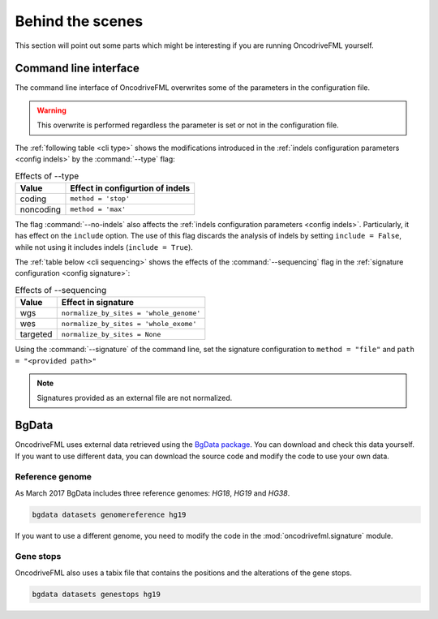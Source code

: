 
Behind the scenes
=================

This section will point out some parts which
might be interesting if you are running
OncodriveFML yourself.

.. _inside cli:

Command line interface
----------------------

The command line interface of OncodriveFML overwrites some of the
parameters in the configuration file.

.. warning::

   This overwrite is performed regardless the parameter is set or not in the configuration file.

.. _inside cli type:

The :ref:`following table <cli type>` shows the
modifications introduced
in the :ref:`indels configuration parameters <config indels>`
by the :command:`--type` flag:


.. table:: Effects of --type
   :name: cli type

   ======================  ========================================
   Value                   Effect in configurtion of indels
   ======================  ========================================
   coding                  ``method = 'stop'``
   noncoding               ``method = 'max'``
   ======================  ========================================

.. _inside cli noindels:

The flag :command:`--no-indels` also affects the
:ref:`indels configuration parameters <config indels>`.
Particularly, it has effect on the ``include`` option.
The use of this flag discards the analysis of indels
by setting ``include = False``, while not using it
includes indels (``include = True``).

.. _inside cli sequencing:

The :ref:`table below <cli sequencing>` shows the effects of the
:command:`--sequencing` flag in the :ref:`signature configuration <config signature>`:


.. table:: Effects of --sequencing
   :name: cli sequencing

   ======================  ========================================
   Value                   Effect in signature
   ======================  ========================================
   wgs                     ``normalize_by_sites = 'whole_genome'``
   wes                     ``normalize_by_sites = 'whole_exome'``
   targeted                ``normalize_by_sites = None``
   ======================  ========================================

.. _inside cli signature:

Using the :command:`--signature` of the command line,
set the signature configuration to
``method = "file"`` and ``path = "<provided path>"``

.. note:: Signatures provided as an external file are not normalized.

.. _inside bgdata:

BgData
------

OncodriveFML uses external data retrieved using the `BgData package <https://bitbucket.org/bgframework/bgdata>`_.
You can download and check this data yourself. If you want to
use different data, you can download the source code
and modify the code to use your own data.

Reference genome
^^^^^^^^^^^^^^^^

As March 2017 BgData includes three reference genomes: *HG18*, *HG19*
and *HG38*.

.. code-block:: bash

   bgdata datasets genomereference hg19


If you want to use a different genome, you need to
modify the code in the :mod:`oncodrivefml.signature` module.


Gene stops
^^^^^^^^^^

OncodriveFML also uses a tabix file that contains the
positions and the alterations of the gene stops.


.. code-block:: bash

   bgdata datasets genestops hg19
